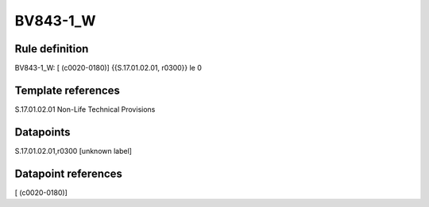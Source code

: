 =========
BV843-1_W
=========

Rule definition
---------------

BV843-1_W: [ (c0020-0180)] {{S.17.01.02.01, r0300}} le 0


Template references
-------------------

S.17.01.02.01 Non-Life Technical Provisions


Datapoints
----------

S.17.01.02.01,r0300 [unknown label]


Datapoint references
--------------------

[ (c0020-0180)]